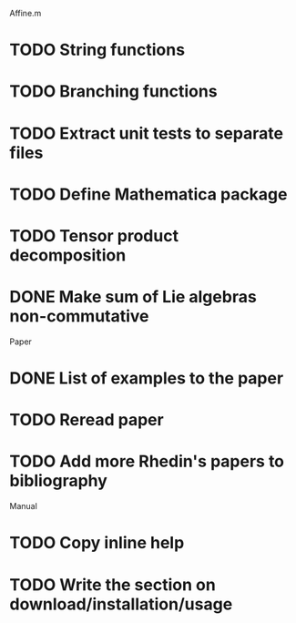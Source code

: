 Affine.m 
* TODO String functions
* TODO Branching functions
* TODO Extract unit tests to separate files
* TODO Define Mathematica package
* TODO Tensor product decomposition
* DONE Make sum of Lie algebras non-commutative
  CLOSED: [2011-05-31 Tue 14:06]

Paper
* DONE List of examples to the paper
  CLOSED: [2011-05-31 Tue 14:04]
* TODO Reread paper
* TODO Add more Rhedin's papers to bibliography

Manual
* TODO Copy inline help
* TODO Write the section on download/installation/usage
